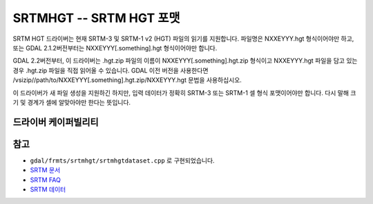 .. _raster.srtmhgt:

================================================================================
SRTMHGT -- SRTM HGT 포맷
================================================================================

.. shortname:: SRTMHGT

.. built_in_by_default::

SRTM HGT 드라이버는 현재 SRTM-3 및 SRTM-1 v2 (HGT) 파일의 읽기를 지원합니다. 파일명은 NXXEYYY.hgt 형식이어야만 하고, 또는 GDAL 2.1.2버전부터는 NXXEYYY[.something].hgt 형식이어야만 합니다.

GDAL 2.2버전부터, 이 드라이버는 .hgt.zip 파일의 이름이 NXXEYYY[.something].hgt.zip 형식이고 NXXEYYY.hgt 파일을 담고 있는 경우 .hgt.zip 파일을 직접 읽어올 수 있습니다. GDAL 이전 버전을 사용한다면 /vsizip//path/to/NXXEYYY[.something].hgt.zip/NXXEYYY.hgt 문법을 사용하십시오.

이 드라이버가 새 파일 생성을 지원하긴 하지만, 입력 데이터가 정확히 SRTM-3 또는 SRTM-1 셀 형식 포맷이어야만 합니다. 다시 말해 크기 및 경계가 셀에 알맞아야만 한다는 뜻입니다.


드라이버 케이퍼빌리티
-------------------

.. supports_georeferencing::

.. supports_virtualio::


참고
----

-  ``gdal/frmts/srtmhgt/srtmhgtdataset.cpp`` 로 구현되었습니다.

-  `SRTM 문서 <http://dds.cr.usgs.gov/srtm/version2_1/Documentation>`_

-  `SRTM FAQ <http://www2.jpl.nasa.gov/srtm/faq.html>`_

-  `SRTM 데이터 <http://dds.cr.usgs.gov/srtm/version2_1/>`_
